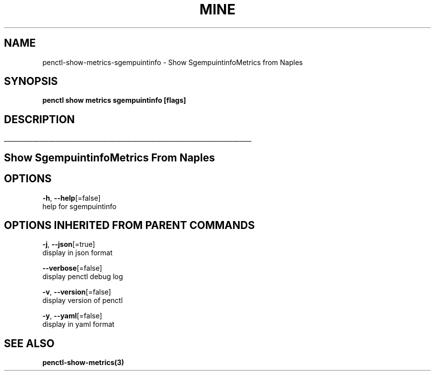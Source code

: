 .TH "MINE" "3" "Apr 2019" "Auto generated by spf13/cobra" "" 
.nh
.ad l


.SH NAME
.PP
penctl\-show\-metrics\-sgempuintinfo \- Show SgempuintinfoMetrics from Naples


.SH SYNOPSIS
.PP
\fBpenctl show metrics sgempuintinfo [flags]\fP


.SH DESCRIPTION
.ti 0
\l'\n(.lu'

.SH Show SgempuintinfoMetrics From Naples

.SH OPTIONS
.PP
\fB\-h\fP, \fB\-\-help\fP[=false]
    help for sgempuintinfo


.SH OPTIONS INHERITED FROM PARENT COMMANDS
.PP
\fB\-j\fP, \fB\-\-json\fP[=true]
    display in json format

.PP
\fB\-\-verbose\fP[=false]
    display penctl debug log

.PP
\fB\-v\fP, \fB\-\-version\fP[=false]
    display version of penctl

.PP
\fB\-y\fP, \fB\-\-yaml\fP[=false]
    display in yaml format


.SH SEE ALSO
.PP
\fBpenctl\-show\-metrics(3)\fP
